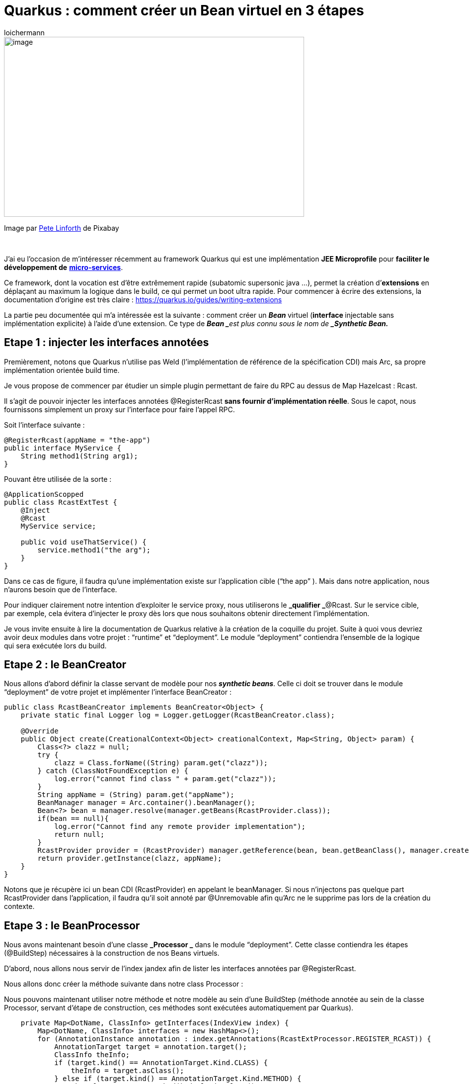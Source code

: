 = Quarkus : comment créer un Bean virtuel en 3 étapes
:showtitle:
:page-navtitle: Quarkus : comment créer un Bean virtuel en 3 étapes
:page-excerpt: 
:layout: post
:author: loichermann
:page-tags:  ['Java', 'Quarkus', 'CDI']
:page-liquid:

image::{{'/images/quarkus-bean-virtuel.jpeg' | relative_url}}[image,width=604,height=362, center]

[.text-center]
Image par https://pixabay.com/fr/users/TheDigitalArtist-202249/?utm_source=link-attribution&utm_medium=referral&utm_campaign=image&utm_content=4246668[[.underline]#Pete Linforth#] de [.underline]#Pixabay#

&nbsp;

J’ai eu l’occasion de m’intéresser récemment au framework Quarkus qui est une implémentation *JEE Microprofile* pour *faciliter le développement de* https://fr.wikipedia.org/wiki/Microservices[*[.underline]#micro-services#*].

Ce framework, dont la vocation est d’être extrêmement rapide (subatomic supersonic java …), permet la création d’*extensions* en déplaçant au maximum la logique dans le build, ce qui permet un boot ultra rapide. Pour commencer à écrire des extensions, la documentation d’origine est très claire : https://quarkus.io/guides/writing-extensions[[.underline]#https://quarkus.io/guides/writing-extensions#]

La partie peu documentée qui m’a intéressée est la suivante : comment créer un **_Bean_ **virtuel (**interface__ __**injectable sans implémentation explicite) à l’aide d’une extension. Ce type de **_Bean _**est plus connu sous le nom de *_Synthetic Bean._*

== Etape 1 : injecter les interfaces annotées

Premièrement, notons que Quarkus n’utilise pas Weld (l’implémentation de référence de la spécification CDI) mais Arc, sa propre implémentation orientée build time.

Je vous propose de commencer par étudier un simple plugin permettant de faire du RPC au dessus de Map Hazelcast : [.underline]#Rcast#.

Il s’agit de pouvoir injecter les interfaces annotées @RegisterRcast *sans fournir d’implémentation réelle*. Sous le capot, nous fournissons simplement un proxy sur l’interface pour faire l’appel RPC.

Soit l’interface suivante :

[source,java]
----
@RegisterRcast(appName = "the-app")
public interface MyService {
    String method1(String arg1);
}
----

Pouvant être utilisée de la sorte :

[source,java]
----
@ApplicationScopped
public class RcastExtTest {
    @Inject
    @Rcast
    MyService service;    
    
    public void useThatService() {
        service.method1("the arg");
    }
}
----

Dans ce cas de figure, il faudra qu’une implémentation existe sur l’application cible (“the app” ). Mais dans notre application, nous n’aurons besoin que de l’interface.

Pour indiquer clairement notre intention d’exploiter le service proxy, nous utiliserons le *_qualifier _*@Rcast. Sur le service cible, par exemple, cela évitera d’injecter le proxy dès lors que nous souhaitons obtenir directement l’implémentation.

Je vous invite ensuite à lire la documentation de Quarkus relative à la création de la coquille du projet. Suite à quoi vous devriez avoir deux modules dans votre projet : “runtime” et “deployment”. Le module “deployment” contiendra l’ensemble de la logique qui sera exécutée lors du build.

== Etape 2 : le BeanCreator

Nous allons d’abord définir la classe servant de modèle pour nos *_synthetic beans_*. Celle ci doit se trouver dans le module “deployment” de votre projet et implémenter l’interface BeanCreator :

[source,java]
----
public class RcastBeanCreator implements BeanCreator<Object> {
    private static final Logger log = Logger.getLogger(RcastBeanCreator.class);
    
    @Override
    public Object create(CreationalContext<Object> creationalContext, Map<String, Object> param) {
        Class<?> clazz = null;
        try {
            clazz = Class.forName((String) param.get("clazz"));
        } catch (ClassNotFoundException e) {
            log.error("cannot find class " + param.get("clazz"));
        }
        String appName = (String) param.get("appName");
        BeanManager manager = Arc.container().beanManager();
        Bean<?> bean = manager.resolve(manager.getBeans(RcastProvider.class));
        if(bean == null){
            log.error("Cannot find any remote provider implementation");
            return null;
        }
        RcastProvider provider = (RcastProvider) manager.getReference(bean, bean.getBeanClass(), manager.createCreationalContext(bean));
        return provider.getInstance(clazz, appName);
    }
}
----

Notons que je récupère ici un bean CDI (RcastProvider) en appelant le beanManager. Si nous n’injectons pas quelque part RcastProvider dans l’application, il faudra qu’il soit annoté par @Unremovable afin qu’Arc ne le supprime pas lors de la création du contexte.

== Etape 3 : le BeanProcessor

Nous avons maintenant besoin d’une classe **_Processor _** dans le module “deployment”. Cette classe contiendra les étapes (@BuildStep) nécessaires à la construction de nos Beans virtuels.

D’abord, nous allons nous servir de l’index jandex afin de lister les interfaces annotées par @RegisterRcast.

Nous allons donc créer la méthode suivante dans notre class Processor :

Nous pouvons maintenant utiliser notre méthode et notre modèle au sein d’une BuildStep (méthode annotée au sein de la classe Processor, servant d’étape de construction, ces méthodes sont exécutées automatiquement par Quarkus).

[source,java]
----
    private Map<DotName, ClassInfo> getInterfaces(IndexView index) {
        Map<DotName, ClassInfo> interfaces = new HashMap<>();
        for (AnnotationInstance annotation : index.getAnnotations(RcastExtProcessor.REGISTER_RCAST)) {
            AnnotationTarget target = annotation.target();
            ClassInfo theInfo;
            if (target.kind() == AnnotationTarget.Kind.CLASS) {
                theInfo = target.asClass();
            } else if (target.kind() == AnnotationTarget.Kind.METHOD) {
                theInfo = target.asMethod().declaringClass();
            } else {
                continue;
            }
            interfaces.put(theInfo.name(), theInfo);
        }
        return interfaces;
    }
----

Vous pouvez dès à présent injecter l’interface que nous avons créée au début de ce projet en ajoutant l’extension en dépendance de votre projet.

Thanks to Alexandre Lewandowski
